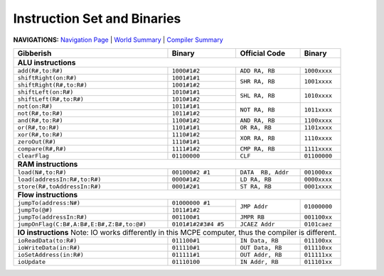 ############################
Instruction Set and Binaries
############################

**NAVIGATIONS:** `Navigation Page </Documents/navigations.md>`_ | `World Summary </Documents/world/summary.md>`_ | `Compiler Summary </Documents/compiler/summary.md>`_

+-------------------------------------------+---------------------+--------------------+--------------+
| Gibberish                                 | Binary              | Official Code      | Binary       |
+===========================================+=====================+====================+==============+
| **ALU instructions**                                                                                |
+-------------------------------------------+---------------------+--------------------+--------------+
| ``add(R#,to:R#)``                         | ``1000#1#2``        | ``ADD RA, RB``     | ``1000xxxx`` |
+-------------------------------------------+---------------------+--------------------+--------------+
| ``shiftRight(on:R#)``                     | ``1001#1#1``        | ``SHR RA, RB``     | ``1001xxxx`` |
+-------------------------------------------+---------------------+                    +              +
| ``shiftRight(R#,to:R#)``                  | ``1001#1#2``        |                    |              |
+-------------------------------------------+---------------------+--------------------+--------------+
| ``shiftLeft(on:R#)``                      | ``1010#1#1``        | ``SHL RA, RB``     | ``1010xxxx`` |
+-------------------------------------------+---------------------+                    +              +
| ``shiftLeft(R#,to:R#)``                   | ``1010#1#2``        |                    |              |
+-------------------------------------------+---------------------+--------------------+--------------+
| ``not(on:R#)``                            | ``1011#1#1``        | ``NOT RA, RB``     | ``1011xxxx`` |
+-------------------------------------------+---------------------+                    +              +
| ``not(R#,to:R#)``                         | ``1011#1#2``        |                    |              |
+-------------------------------------------+---------------------+--------------------+--------------+
| ``and(R#,to:R#)``                         | ``1100#1#2``        | ``AND RA, RB``     | ``1100xxxx`` |
+-------------------------------------------+---------------------+--------------------+--------------+
| ``or(R#,to:R#)``                          | ``1101#1#1``        | ``OR RA, RB``      | ``1101xxxx`` |
+-------------------------------------------+---------------------+--------------------+--------------+
| ``xor(R#,to:R#)``                         | ``1110#1#2``        | ``XOR RA, RB``     | ``1110xxxx`` |
+-------------------------------------------+---------------------+                    +              +
| ``zeroOut(R#)``                           | ``1110#1#1``        |                    |              |
+-------------------------------------------+---------------------+--------------------+--------------+
| ``compare(R#,R#)``                        | ``1111#1#2``        | ``CMP RA, RB``     | ``1111xxxx`` |
+-------------------------------------------+---------------------+--------------------+--------------+
| ``clearFlag``                             | ``01100000``        | ``CLF``            | ``01100000`` |
+-------------------------------------------+---------------------+--------------------+--------------+
| **RAM instructions**                                                                                |
+-------------------------------------------+---------------------+--------------------+--------------+
| ``load(N#,to:R#)``                        | ``001000#2 #1``     | ``DATA  RB, Addr`` | ``001000xx`` |
+-------------------------------------------+---------------------+--------------------+--------------+
| ``load(addressIn:R#,to:R#)``              | ``0000#1#2``        | ``LD RA, RB``      | ``0000xxxx`` |
+-------------------------------------------+---------------------+--------------------+--------------+
| ``store(R#,toAddressIn:R#)``              | ``0001#2#1``        | ``ST RA, RB``      | ``0001xxxx`` |
+-------------------------------------------+---------------------+--------------------+--------------+
| **Flow instructions**                                                                               |
+-------------------------------------------+---------------------+--------------------+--------------+
| ``jumpTo(address:N#)``                    | ``01000000 #1``     | ``JMP Addr``       | ``01000000`` |
+-------------------------------------------+---------------------+                    +              +
| ``jumpTo(@#)``                            | ``1011#1#2``        |                    |              |
+-------------------------------------------+---------------------+--------------------+--------------+
| ``jumpTo(addressIn:R#)``                  | ``001100#1``        | ``JMPR RB``        | ``001100xx`` |
+-------------------------------------------+---------------------+--------------------+--------------+
| ``jumpOnFlag(C:B#,A:B#,E:B#,Z:B#,to:@#)`` | ``0101#1#2#3#4 #5`` | ``JCAEZ Addr``     | ``0101caez`` |
+-------------------------------------------+---------------------+--------------------+--------------+
| **IO instructions**                                                                                 |
| Note: IO works differently in this MCPE computer, thus the compiler is different.                   |
+-------------------------------------------+---------------------+--------------------+--------------+
| ``ioReadData(to:R#)``                     | ``011100#1``        | ``IN Data, RB``    | ``011100xx`` |
+-------------------------------------------+---------------------+--------------------+--------------+
| ``ioWriteData(in:R#)``                    | ``011110#1``        | ``OUT Data, RB``   | ``011110xx`` |
+-------------------------------------------+---------------------+--------------------+--------------+
| ``ioSetAddress(in:R#)``                   | ``011111#1``        | ``OUT Addr, RB``   | ``011111xx`` |
+-------------------------------------------+---------------------+--------------------+--------------+
| ``ioUpdate``                              | ``01110100``        | ``IN Addr, RB``    | ``011101xx`` |
+-------------------------------------------+---------------------+--------------------+--------------+






